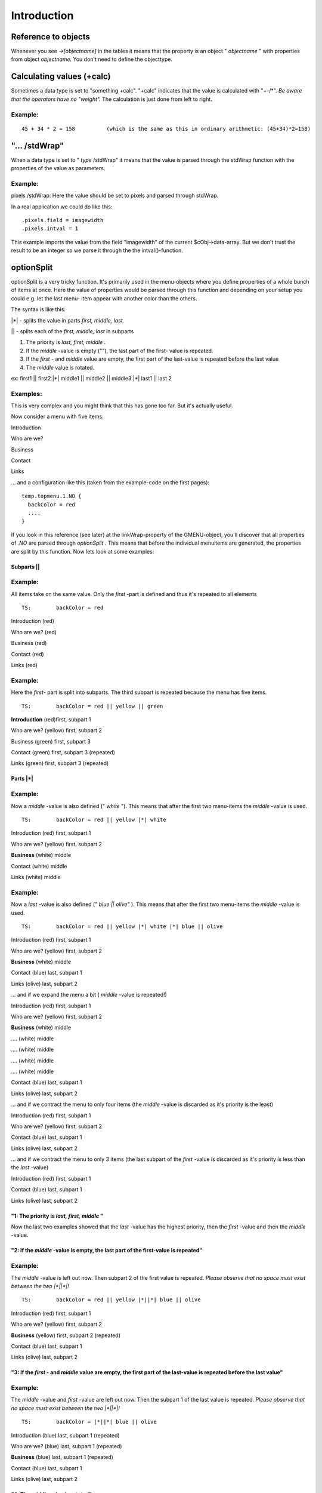 ﻿

.. ==================================================
.. FOR YOUR INFORMATION
.. --------------------------------------------------
.. -*- coding: utf-8 -*- with BOM.

.. ==================================================
.. DEFINE SOME TEXTROLES
.. --------------------------------------------------
.. role::   underline
.. role::   typoscript(code)
.. role::   ts(typoscript)
   :class:  typoscript
.. role::   php(code)


Introduction
^^^^^^^^^^^^


Reference to objects
""""""""""""""""""""

Whenever you see  *->[objectname]* in the tables it means that the
property is an object " *objectname* " with properties from object
*objectname.* You don't need to define the objecttype.


Calculating values (+calc)
""""""""""""""""""""""""""

Sometimes a data type is set to "something +calc". "+calc" indicates
that the value is calculated with "+-/\*".  *Be aware that the
operators have no "weight".* The calculation is just done from left to
right.


Example:
~~~~~~~~

::

   45 + 34 * 2 = 158          (which is the same as this in ordinary arithmetic: (45+34)*2=158)


"... /stdWrap"
""""""""""""""

When a data type is set to " *type* /stdWrap" it means that the value
is parsed through the stdWrap function with the properties of the
value as parameters.


Example:
~~~~~~~~

pixels /stdWrap: Here the value should be set to pixels and parsed
through stdWrap.

In a real application we could do like this:

::

   .pixels.field = imagewidth
   .pixels.intval = 1

This example imports the value from the field "imagewidth" of the
current $cObj->data-array. But we don't trust the result to be an
integer so we parse it through the the intval()-function.


optionSplit
"""""""""""

optionSplit is a very tricky function. It's primarily used in the
menu-objects where you define properties of a whole bunch of items at
once. Here the value of properties would be parsed through this
function and depending on your setup you could e.g. let the last menu-
item appear with another color than the others.

The syntax is like this:

\|\*\| - splits the value in parts  *first, middle, last.*

\|\| - splits each of the  *first, middle, last* in subparts

#. The priority is  *last, first, middle* .

#. If the  *middle* -value is empty (""), the last part of the first-
   value is repeated.

#. If the  *first* - and  *middle* value are empty, the first part of the
   last-value is repeated before the last value

#. The  *middle* value is rotated.

ex: first1 \|\| first2 \|\*\| middle1 \|\| middle2 \|\| middle3 \|\*\|
last1 \|\| last 2


Examples:
~~~~~~~~~

This is very complex and you might think that this has gone too far.
But it's actually useful.

Now consider a menu with five items:

Introduction

Who are we?

Business

Contact

Links

... and a configuration like this (taken from the example-code on the
first pages):

::

   temp.topmenu.1.NO {
     backColor = red
     ....
   }

If you look in this reference (see later) at the linkWrap-property of
the GMENU-object, you'll discover that all properties of  *.NO* are
parsed through  *optionSplit* . This means that before the individual
menuitems are generated, the properties are split by this function.
Now lets look at some examples:


Subparts \|\|
'''''''''''''


Example:
~~~~~~~~

All items take on the same value. Only the  *first* -part is defined
and thus it's repeated to all elements

::

   TS:        backColor = red

Introduction (red)

Who are we? (red)

Business (red)

Contact (red)

Links (red)


Example:
~~~~~~~~

Here the  *first-* part is split into subparts. The third subpart is
repeated because the menu has five items.

::

   TS:        backColor = red || yellow || green

**Introduction** (red)first, subpart 1

Who are we? (yellow) first, subpart 2

Business (green) first, subpart 3

Contact (green) first, subpart 3 (repeated)

Links (green) first, subpart 3 (repeated)


Parts \|\*\|
''''''''''''


Example:
~~~~~~~~

Now a *middle* -value is also defined (" *white* "). This means that
after the first two menu-items the *middle* -value is used.

::

   TS:        backColor = red || yellow |*| white

Introduction (red) first, subpart 1

Who are we? (yellow) first, subpart 2

**Business** (white) middle

Contact (white) middle

Links (white) middle


Example:
~~~~~~~~

Now a *last* -value is also defined (" *blue \|\| olive"* ). This
means that after the first two menu-items the *middle* -value is used.

::

   TS:        backColor = red || yellow |*| white |*| blue || olive

Introduction (red) first, subpart 1

Who are we? (yellow) first, subpart 2

**Business** (white) middle

Contact (blue) last, subpart 1

Links (olive) last, subpart 2

... and if we expand the menu a bit ( *middle* -value is repeated!)

Introduction (red) first, subpart 1

Who are we? (yellow) first, subpart 2

**Business** (white) middle

.... (white) middle

.... (white) middle

.... (white) middle

.... (white) middle

Contact (blue) last, subpart 1

Links (olive) last, subpart 2

... and if we contract the menu to only four items (the  *middle*
-value is discarded as it's priority is the least)

Introduction (red) first, subpart 1

Who are we? (yellow) first, subpart 2

Contact (blue) last, subpart 1

Links (olive) last, subpart 2

... and if we contract the menu to only 3 items (the last subpart of
the  *first* -value is discarded as it's priority is less than the
*last* -value)

Introduction (red) first, subpart 1

Contact (blue) last, subpart 1

Links (olive) last, subpart 2


"1: The priority is  *last, first, middle* "
''''''''''''''''''''''''''''''''''''''''''''

Now the last two examples showed that the  *last* -value has the
highest priority, then the  *first* -value and then the  *middle*
-value.


"2: If the  *middle* -value is empty, the last part of the first-value is repeated"
'''''''''''''''''''''''''''''''''''''''''''''''''''''''''''''''''''''''''''''''''''


Example:
~~~~~~~~

The  *middle* -value is left out now. Then subpart 2 of the first
value is repeated.  *Please observe that no space must exist between
the two \|\*\|\|\*\|!*

::

   TS:        backColor = red || yellow |*||*| blue || olive

Introduction (red) first, subpart 1

Who are we? (yellow) first, subpart 2

**Business** (yellow) first, subpart 2 (repeated)

Contact (blue) last, subpart 1

Links (olive) last, subpart 2


"3: If the  *first* - and  *middle* value are empty, the first part of the last-value is repeated before the last value"
''''''''''''''''''''''''''''''''''''''''''''''''''''''''''''''''''''''''''''''''''''''''''''''''''''''''''''''''''''''''


Example:
~~~~~~~~

The  *middle* -value and  *first* -value are left out now. Then the
subpart 1 of the last value is repeated.  *Please observe that no
space must exist between the two \|\*\|\|\*\|!*

::

   TS:        backColor = |*||*| blue || olive

Introduction (blue) last, subpart 1 (repeated)

Who are we? (blue) last, subpart 1 (repeated)

**Business** (blue) last, subpart 1 (repeated)

Contact (blue) last, subpart 1

Links (olive) last, subpart 2


"4: The  *middle* value is rotated"
'''''''''''''''''''''''''''''''''''


Example:
~~~~~~~~

::

   TS:        backColor = red |*| yellow || green |*| 

**Introduction** (red) first

Who are we? (yellow) middle, subpart 1

**Business** (green) middle, subpart 2

.... (yellow) middle, subpart 1

.... (green) middle, subpart 2

.... (yellow) middle, subpart 1

.... (green) middle, subpart 2

**Contact** (yellow) middle, subpart 1

**Links** (green) middle, subpart 2

